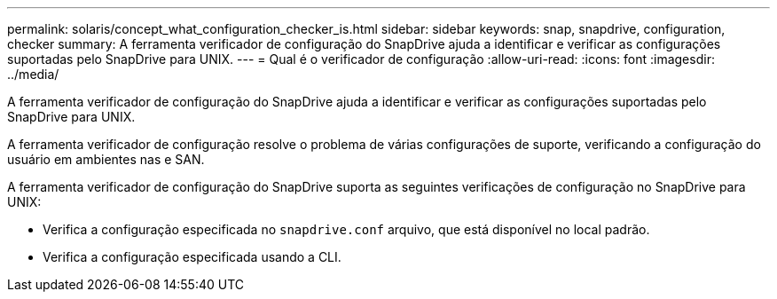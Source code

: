 ---
permalink: solaris/concept_what_configuration_checker_is.html 
sidebar: sidebar 
keywords: snap, snapdrive, configuration, checker 
summary: A ferramenta verificador de configuração do SnapDrive ajuda a identificar e verificar as configurações suportadas pelo SnapDrive para UNIX. 
---
= Qual é o verificador de configuração
:allow-uri-read: 
:icons: font
:imagesdir: ../media/


[role="lead"]
A ferramenta verificador de configuração do SnapDrive ajuda a identificar e verificar as configurações suportadas pelo SnapDrive para UNIX.

A ferramenta verificador de configuração resolve o problema de várias configurações de suporte, verificando a configuração do usuário em ambientes nas e SAN.

A ferramenta verificador de configuração do SnapDrive suporta as seguintes verificações de configuração no SnapDrive para UNIX:

* Verifica a configuração especificada no `snapdrive.conf` arquivo, que está disponível no local padrão.
* Verifica a configuração especificada usando a CLI.


